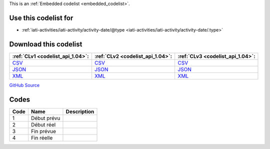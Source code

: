 







This is an :ref:`Embedded codelist <embedded_codelist>`.



Use this codelist for
---------------------

* :ref:`iati-activities/iati-activity/activity-date/@type <iati-activities/iati-activity/activity-date/.type>`



Download this codelist
----------------------

.. list-table::
   :header-rows: 1

   * - :ref:`CLv1 <codelist_api_1.04>`:
     - :ref:`CLv2 <codelist_api_1.04>`:
     - :ref:`CLv3 <codelist_api_1.04>`:

   * - `CSV <../downloads/clv1/codelist/ActivityDateType.csv>`__
     - `CSV <../downloads/clv2/csv/fr/ActivityDateType.csv>`__
     - `CSV <../downloads/clv3/csv/fr/ActivityDateType.csv>`__

   * - `JSON <../downloads/clv1/codelist/ActivityDateType.json>`__
     - `JSON <../downloads/clv2/json/fr/ActivityDateType.json>`__
     - `JSON <../downloads/clv3/json/fr/ActivityDateType.json>`__

   * - `XML <../downloads/clv1/codelist/ActivityDateType.xml>`__
     - `XML <../downloads/clv2/xml/ActivityDateType.xml>`__
     - `XML <../downloads/clv3/xml/ActivityDateType.xml>`__

`GitHub Source <https://github.com/IATI/IATI-Codelists/blob/version-2.03/xml/ActivityDateType.xml>`__

Codes
-----

.. _ActivityDateType:
.. list-table::
   :header-rows: 1


   * - Code
     - Name
     - Description

   

   * - 1
     - Début prévu
     - 

   

   * - 2
     - Début réel
     - 

   

   * - 3
     - Fin prévue
     - 

   

   * - 4
     - Fin réelle
     - 

   


